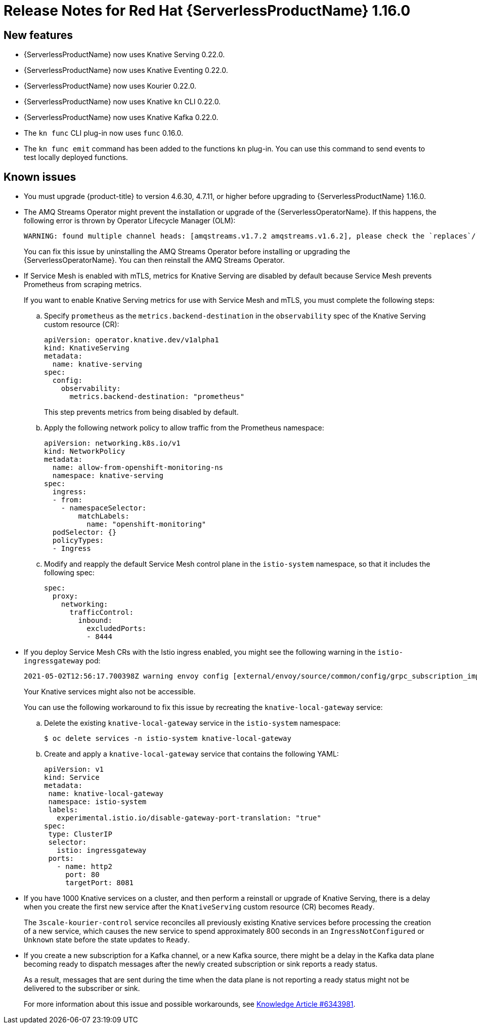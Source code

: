 [id="serverless-rn-1-16-0_{context}"]
= Release Notes for Red Hat {ServerlessProductName} 1.16.0

[id="new-features-1-16-0_{context}"]
== New features

* {ServerlessProductName} now uses Knative Serving 0.22.0.
* {ServerlessProductName} now uses Knative Eventing 0.22.0.
* {ServerlessProductName} now uses Kourier 0.22.0.
* {ServerlessProductName} now uses Knative `kn` CLI 0.22.0.
* {ServerlessProductName} now uses Knative Kafka 0.22.0.
* The `kn func` CLI plug-in now uses `func` 0.16.0.
* The `kn func emit` command has been added to the functions `kn` plug-in. You can use this command to send events to test locally deployed functions.

[id="known-issues-1-16-0_{context}"]
== Known issues

* You must upgrade {product-title} to version 4.6.30, 4.7.11, or higher before upgrading to {ServerlessProductName} 1.16.0.

* The AMQ Streams Operator might prevent the installation or upgrade of the {ServerlessOperatorName}. If this happens, the following error is thrown by Operator Lifecycle Manager (OLM):
+
[source,terminal]
----
WARNING: found multiple channel heads: [amqstreams.v1.7.2 amqstreams.v1.6.2], please check the `replaces`/`skipRange` fields of the operator bundles.
----
+
You can fix this issue by uninstalling the AMQ Streams Operator before installing or upgrading the {ServerlessOperatorName}. You can then reinstall the AMQ Streams Operator.

// Added note about the following to admin and dev metrics assemblies - remove these if the issue gets resolved.
* If Service Mesh is enabled with mTLS, metrics for Knative Serving are disabled by default because Service Mesh prevents Prometheus from scraping metrics.
+
If you want to enable Knative Serving metrics for use with Service Mesh and mTLS, you must complete the following steps:

.. Specify `prometheus` as the `metrics.backend-destination` in the `observability` spec of the Knative Serving custom resource (CR):
+
[source,yaml]
----
apiVersion: operator.knative.dev/v1alpha1
kind: KnativeServing
metadata:
  name: knative-serving
spec:
  config:
    observability:
      metrics.backend-destination: "prometheus"
----
+
This step prevents metrics from being disabled by default.

.. Apply the following network policy to allow traffic from the Prometheus namespace:
+
[source,yaml]
----
apiVersion: networking.k8s.io/v1
kind: NetworkPolicy
metadata:
  name: allow-from-openshift-monitoring-ns
  namespace: knative-serving
spec:
  ingress:
  - from:
    - namespaceSelector:
        matchLabels:
          name: "openshift-monitoring"
  podSelector: {}
  policyTypes:
  - Ingress
----

.. Modify and reapply the default Service Mesh control plane in the `istio-system` namespace, so that it includes the following spec:
+
[source,yaml]
----
spec:
  proxy:
    networking:
      trafficControl:
        inbound:
          excludedPorts:
          - 8444
----

* If you deploy Service Mesh CRs with the Istio ingress enabled, you might see the following warning in the `istio-ingressgateway` pod:
+
[source,terminal]
----
2021-05-02T12:56:17.700398Z warning envoy config [external/envoy/source/common/config/grpc_subscription_impl.cc:101] gRPC config for type.googleapis.com/envoy.api.v2.Listener rejected: Error adding/updating listener(s) 0.0.0.0_8081: duplicate listener 0.0.0.0_8081 found
----
+
Your Knative services might also not be accessible.
+
You can use the following workaround to fix this issue by recreating the `knative-local-gateway` service:

.. Delete the existing `knative-local-gateway` service in the `istio-system` namespace:
+
[source,terminal]
----
$ oc delete services -n istio-system knative-local-gateway
----

.. Create and apply a `knative-local-gateway` service that contains the following YAML:
+
[source,yaml]
----
apiVersion: v1
kind: Service
metadata:
 name: knative-local-gateway
 namespace: istio-system
 labels:
   experimental.istio.io/disable-gateway-port-translation: "true"
spec:
 type: ClusterIP
 selector:
   istio: ingressgateway
 ports:
   - name: http2
     port: 80
     targetPort: 8081
----

* If you have 1000 Knative services on a cluster, and then perform a reinstall or upgrade of Knative Serving, there is a delay when you create the first new service after the `KnativeServing` custom resource (CR) becomes `Ready`.
+
The `3scale-kourier-control` service reconciles all previously existing Knative services before processing the creation of a new service, which causes the new service to spend approximately 800 seconds in an `IngressNotConfigured` or `Unknown` state before the state updates to `Ready`.

* If you create a new subscription for a Kafka channel, or a new Kafka source, there might be a delay in the Kafka data plane becoming ready to dispatch messages after the newly created subscription or sink reports a ready status.
+
As a result, messages that are sent during the time when the data plane is not reporting a ready status might not be delivered to the subscriber or sink.
+
For more information about this issue and possible workarounds, see link:https://access.redhat.com/articles/6343981[Knowledge Article #6343981].
